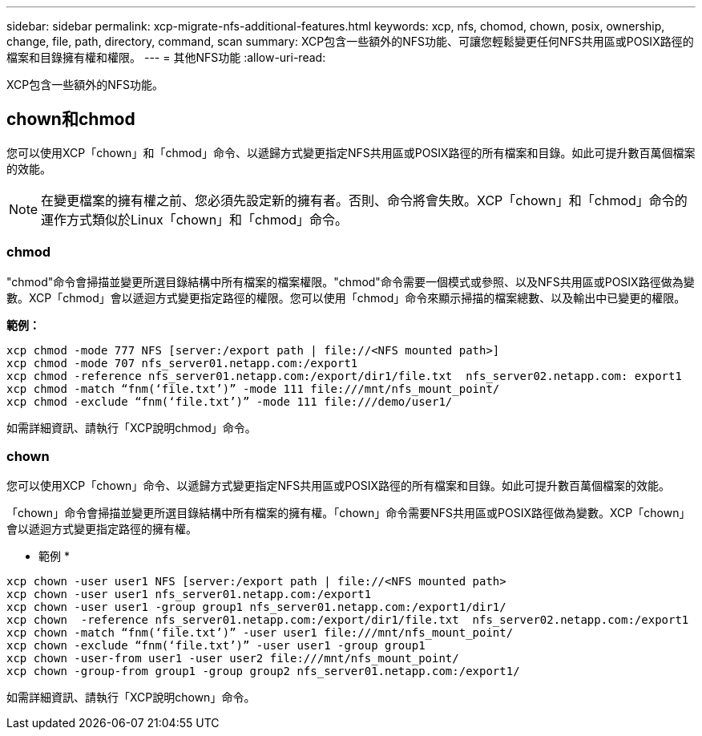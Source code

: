 ---
sidebar: sidebar 
permalink: xcp-migrate-nfs-additional-features.html 
keywords: xcp, nfs, chomod, chown, posix, ownership, change, file, path, directory, command, scan 
summary: XCP包含一些額外的NFS功能、可讓您輕鬆變更任何NFS共用區或POSIX路徑的檔案和目錄擁有權和權限。 
---
= 其他NFS功能
:allow-uri-read: 


[role="lead"]
XCP包含一些額外的NFS功能。



== chown和chmod

您可以使用XCP「chown」和「chmod」命令、以遞歸方式變更指定NFS共用區或POSIX路徑的所有檔案和目錄。如此可提升數百萬個檔案的效能。


NOTE: 在變更檔案的擁有權之前、您必須先設定新的擁有者。否則、命令將會失敗。XCP「chown」和「chmod」命令的運作方式類似於Linux「chown」和「chmod」命令。



=== chmod

"chmod"命令會掃描並變更所選目錄結構中所有檔案的檔案權限。"chmod"命令需要一個模式或參照、以及NFS共用區或POSIX路徑做為變數。XCP「chmod」會以遞迴方式變更指定路徑的權限。您可以使用「chmod」命令來顯示掃描的檔案總數、以及輸出中已變更的權限。

*範例：*

....
xcp chmod -mode 777 NFS [server:/export path | file://<NFS mounted path>]
xcp chmod -mode 707 nfs_server01.netapp.com:/export1
xcp chmod -reference nfs_server01.netapp.com:/export/dir1/file.txt  nfs_server02.netapp.com: export1
xcp chmod -match “fnm(‘file.txt’)” -mode 111 file:///mnt/nfs_mount_point/
xcp chmod -exclude “fnm(‘file.txt’)” -mode 111 file:///demo/user1/
....
如需詳細資訊、請執行「XCP說明chmod」命令。



=== chown

您可以使用XCP「chown」命令、以遞歸方式變更指定NFS共用區或POSIX路徑的所有檔案和目錄。如此可提升數百萬個檔案的效能。

「chown」命令會掃描並變更所選目錄結構中所有檔案的擁有權。「chown」命令需要NFS共用區或POSIX路徑做為變數。XCP「chown」會以遞迴方式變更指定路徑的擁有權。

* 範例 *

....
xcp chown -user user1 NFS [server:/export path | file://<NFS mounted path>
xcp chown -user user1 nfs_server01.netapp.com:/export1
xcp chown -user user1 -group group1 nfs_server01.netapp.com:/export1/dir1/
xcp chown  -reference nfs_server01.netapp.com:/export/dir1/file.txt  nfs_server02.netapp.com:/export1
xcp chown -match “fnm(‘file.txt’)” -user user1 file:///mnt/nfs_mount_point/
xcp chown -exclude “fnm(‘file.txt’)” -user user1 -group group1
xcp chown -user-from user1 -user user2 file:///mnt/nfs_mount_point/
xcp chown -group-from group1 -group group2 nfs_server01.netapp.com:/export1/
....
如需詳細資訊、請執行「XCP說明chown」命令。

